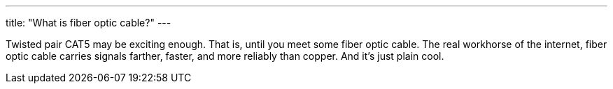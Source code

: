 ---
title: "What is fiber optic cable?"
---

Twisted pair CAT5 may be exciting enough.
//
That is, until you meet some fiber optic cable.
//
The real workhorse of the internet, fiber optic cable carries signals
farther, faster, and more reliably than copper.
//
And it's just plain cool.

